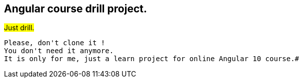## Angular course drill project.


#Just drill.#
[.lead]
    Please, don't clone it !
    You don't need it anymore.
    It is only for me, just a learn project for online Angular 10 course.#




